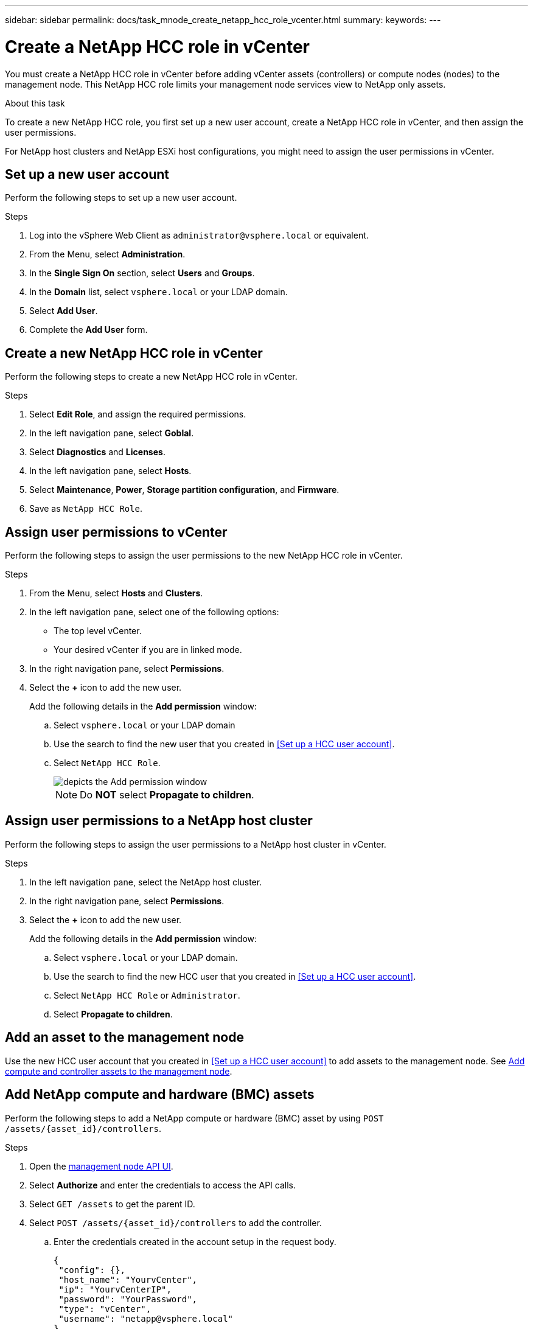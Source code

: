 ---
sidebar: sidebar
permalink: docs/task_mnode_create_netapp_hcc_role_vcenter.html
summary:
keywords:
---

= Create a NetApp HCC role in vCenter

:hardbreaks:
:nofooter:
:icons: font
:linkattrs:
:imagesdir: ../media/

[.lead]
You must create a NetApp HCC role in vCenter before adding vCenter assets (controllers) or compute nodes (nodes) to the management node. This NetApp HCC role limits your management node services view to NetApp only assets.

.About this task
To create a new NetApp HCC role, you first set up a new user account, create a NetApp HCC role in vCenter, and then assign the user permissions.

For NetApp host clusters and NetApp ESXi host configurations, you might need to assign the user permissions in vCenter.

== Set up a new user account
Perform the following steps to set up a new user account.

.Steps
.	Log into the vSphere Web Client as `\administrator@vsphere.local` or equivalent.
.	From the Menu, select *Administration*.
.	In the *Single Sign On* section, select *Users* and *Groups*.
.	In the *Domain* list, select `vsphere.local` or your LDAP domain.
.	Select *Add User*.
.	Complete the *Add User* form.

== Create a new NetApp HCC role in vCenter
Perform the following steps to create a new NetApp HCC role in vCenter.

.Steps
. Select *Edit Role*, and assign the required permissions.
. In the left navigation pane, select *Goblal*.
. Select *Diagnostics* and *Licenses*.
. In the left navigation pane, select *Hosts*.
. Select  *Maintenance*, *Power*, *Storage partition configuration*, and *Firmware*.
. Save as `NetApp HCC Role`.

== Assign user permissions to vCenter
Perform the following steps to assign the user permissions to the new NetApp HCC role in vCenter.

.Steps
.	From the Menu, select *Hosts* and *Clusters*.
.	In the left navigation pane, select one of the following options:
* The top level vCenter.
* Your desired vCenter if you are in linked mode.
.	In the right navigation pane, select *Permissions*.
.	Select the *+* icon to add the new user.
+
Add the following details in the *Add permission* window:

..	Select `vsphere.local` or your LDAP domain
..	Use the search to find the new user that you created in <<Set up a HCC user account>>.
..	Select `NetApp HCC Role`.
+
image::mnode_new_HCC_role_vcenter.PNG[depicts the Add permission window]
+
NOTE: Do *NOT* select  *Propagate to children*.

== Assign user permissions to a NetApp host cluster
Perform the following steps to assign the user permissions to a NetApp host cluster in vCenter.

.Steps
. In the left navigation pane, select the NetApp host cluster.
. In the right navigation pane, select *Permissions*.
. Select the *+* icon to add the new user.
+
Add the following details in the *Add permission* window:

.. Select `vsphere.local` or your LDAP domain.
.. Use the search to find the new HCC user that you created in <<Set up a HCC user account>>.
.. Select `NetApp HCC Role` or `Administrator`.
.. Select *Propagate to children*.

== Add an asset to the management node
Use the new HCC user account that you created in <<Set up a HCC user account>> to add assets to the management node. See link:task_mnode_add_assets.html[Add compute and controller assets to the management node].

== Add NetApp compute and hardware (BMC) assets
Perform the following steps to add a NetApp compute or hardware (BMC) asset by using `POST /assets/{asset_id}/controllers`.

.Steps
. Open the link:https://mnodeip/mnode[management node API UI^].
. Select *Authorize* and enter the credentials to access the API calls.
. Select `GET /assets` to get the parent ID.
. Select `POST /assets/{asset_id}/controllers` to add the controller.
.. Enter the credentials created in the account setup in the request body.
+
----
{
 "config": {},
 "host_name": "YourvCenter",
 "ip": "YourvCenterIP",
 "password": "YourPassword",
 "type": "vCenter",
 "username": "netapp@vsphere.local"
}
----

== Other configurations

=== NetApp ESXi host does not exist inside a vCenter host cluster
If the NetApp ESXi host does not exist inside a vCenter host cluster, you can use the following procedure to assign the NetApp HCC role and user permissions in vCenter.

.Steps

. From the Menu, select *Hosts* and *Clusters*.
. In the left navigation pane, select the NetApp ESXi host.
. In the right navigation pane, select *Permissions*.
. Select the *+* icon to add the new user.
+
Add the following details in the *Add permission* window:

.. Select `vsphere.local` or your LDAP domain.
.. Use the search to find the new user that you created in <<Set up a HCC user account>>.
.. Select `NetApp HCC Role` or `Administrator`.
. Select *Propagate to children*.

=== NetApp ESXi host exists in a vCenter host cluster
If a NetApp ESXi host exists in a vCenter host cluster with other vendor ESXi hosts, you can use the following procedure to assign the NetApp HCC role and user permissions in vCenter.

. From the Menu, select *Hosts* and *Clusters*.
. In the left navigation pane, expand the desired host cluster.
. In the right navigation pane, select *Permissions*.
. Select the *+* icon to add the new user.
+
Add the following details in the *Add permission* window:

.. Select `vsphere.local` or your LDAP domain.
.. Use the search to find the new user that you created in <<Set up a HCC user account>>.
.. Select `NetApp Role`.
+
NOTE: Do *NOT* select *Propagate to children*.

. In the left navigation pane, select a NetApp ESXi host.
. In the right navigation pane, select *Permissions*.
. Select the *+* icon to add the new user.
+
Add the following details in the *Add permission* window:

.. Select `vsphere.local` or your LDAP domain.
.. Use the search to find the new user that you created in <<Set up a HCC user account>>.
.. Select `NetApp Role` or `Administrator`.
.. Select *Propagate to children*.
. Repeat for remaining NetApp ESXi hosts in the host cluster.

=== Controller asset already exists on the management node
If a controller asset already exists on the management node, perform the following steps to configure the controller by using `PUT /assets /{asset_id} /controllers /{controller_id}`.

.Steps
. Open the link:https://mnodeip/mnode[management node API UI^].
. Select *Authorize* and enter the credentials to access the API calls.
. Select `GET /assets` to get the parent ID.
. Select `PUT /assets /{asset_id} /controllers /{controller_id}`.
.. Enter the credentials created in account setup in the request body.

== Find more information
* https://docs.netapp.com/us-en/vcp/index.html[NetApp Element Plug-in for vCenter Server^]
* https://www.netapp.com/hybrid-cloud/hci-documentation/[NetApp HCI Resources Page^]
